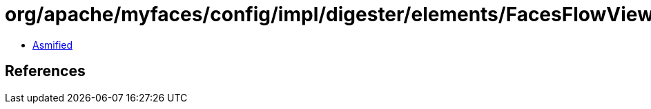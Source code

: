 = org/apache/myfaces/config/impl/digester/elements/FacesFlowViewImpl.class

 - link:FacesFlowViewImpl-asmified.java[Asmified]

== References

